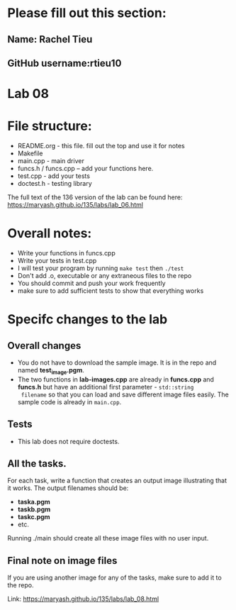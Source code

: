 * Please fill out this section:
** Name: Rachel Tieu 
** GitHub username:rtieu10

* Lab 08

* File structure:
- README.org - this file. fill out the top and use it for notes
- Makefile
- main.cpp - main driver
- funcs.h / funcs.cpp -- add your functions here.
- test.cpp - add your tests
- doctest.h - testing library

The full text of the 136 version of the lab can be found here:
https://maryash.github.io/135/labs/lab_06.html


* Overall notes:
- Write your functions in funcs.cpp
- Write your tests in test.cpp
- I will test your program by running ~make test~ then ~./test~
- Don't add .o, executable or any extraneous files to the repo
- You should commit and push your work frequently
- make sure to add sufficient tests to show that everything works
 
* Specifc changes to the lab
** Overall changes
- You do not have to download the sample image. It is in the repo and
  named *test_image.pgm*.
- The two functions in *lab-images.cpp* are already in *funcs.cpp* and
  *funcs.h* but have an additional first parameter - ~std::string
  filename~ so that you can load and save different image files
  easily. The sample code is already in ~main.cpp~. 
** Tests
- This lab does not require doctests.
** All the tasks.

For each task, write a function that creates an output image
illustrating that it works. The output filenames should be:
- *taska.pgm*
- *taskb.pgm*
- *taskc.pgm*
- etc.

Running ./main should create all these image files with no user input.
** Final note on image files
If you are using another image for any of the tasks, make sure to add
it to the repo.

Link: https://maryash.github.io/135/labs/lab_08.html
